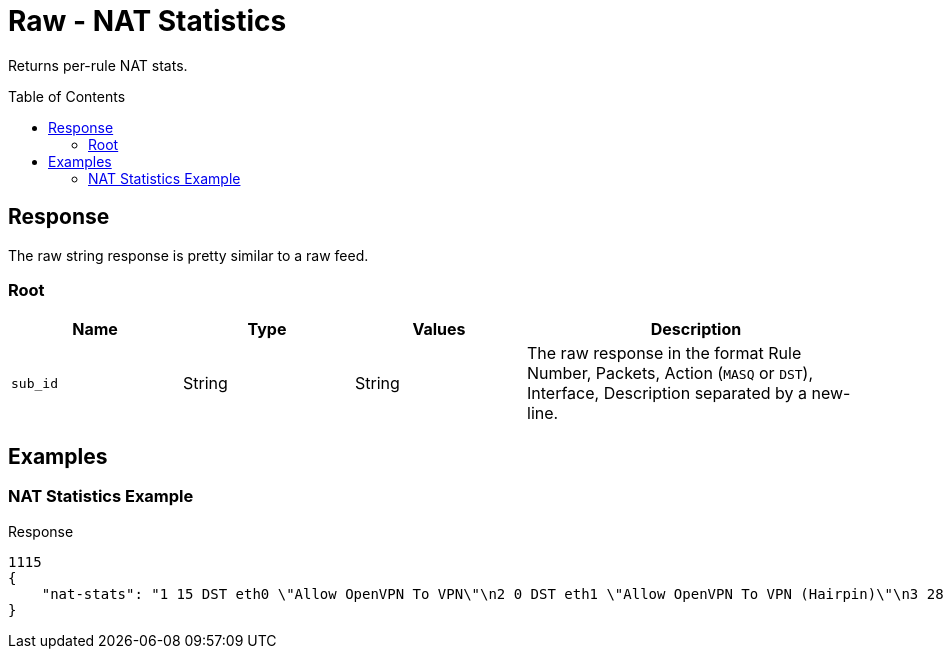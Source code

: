 = Raw - NAT Statistics
:toc: preamble

Returns per-rule NAT stats.

== Response

The raw string response is pretty similar to a raw feed.

=== Root

[cols="1,1,1,2", options="header"] 
|===
|Name
|Type
|Values
|Description

|`sub_id`
|String
|String
|The raw response in the format Rule Number, Packets, Action (`MASQ` or `DST`), Interface, Description separated by a new-line.
|===

== Examples

=== NAT Statistics Example

.Response
[source,json]
----
1115
{
    "nat-stats": "1 15 DST eth0 \"Allow OpenVPN To VPN\"\n2 0 DST eth1 \"Allow OpenVPN To VPN (Hairpin)\"\n3 28 DST eth0 \"Allow qBittorrent\"\n4 0 DST eth0 \"Allow Emergency iLO (HTTP)\" DISABLED\n5 0 DST eth0 \"Allow Emergency iLO (Console)\" DISABLED\n6 7192 DST eth1 \"Redirect Google DNS To Router\"\n7 3920 DST eth1 \"Redirect Google ICMP To Router\"\n5001 46501 MASQ eth0 \"Masquerade For WAN\"\n5002 0 MASQ eth1 \"Allow OpenVPN To VPN (Hairpin)\"\n1 15 DST eth0 \"Allow OpenVPN To VPN\"\n2 0 DST eth1 \"Allow OpenVPN To VPN (Hairpin)\"\n3 28 DST eth0 \"Allow qBittorrent\"\n4 0 DST eth0 \"Allow Emergency iLO (HTTP)\" DISABLED\n5 0 DST eth0 \"Allow Emergency iLO (Console)\" DISABLED\n6 7192 DST eth1 \"Redirect Google DNS To Router\"\n7 3920 DST eth1 \"Redirect Google ICMP To Router\"\n5001 46501 MASQ eth0 \"Masquerade For WAN\"\n5002 0 MASQ eth1 \"Allow OpenVPN To VPN (Hairpin)\"\n1 15 DST eth0 \"Allow OpenVPN To VPN\"\n2 0 DST eth1 \"Allow OpenVPN To VPN (Hairpin)\"\n3 28 DST eth0 \"Allow qBittorrent\"\n4 0 DST eth0 \"Allow Emergency iLO (HTTP)\" DISABLED\n5 0 DST eth0 \"Allow Emergency iLO "
}
----